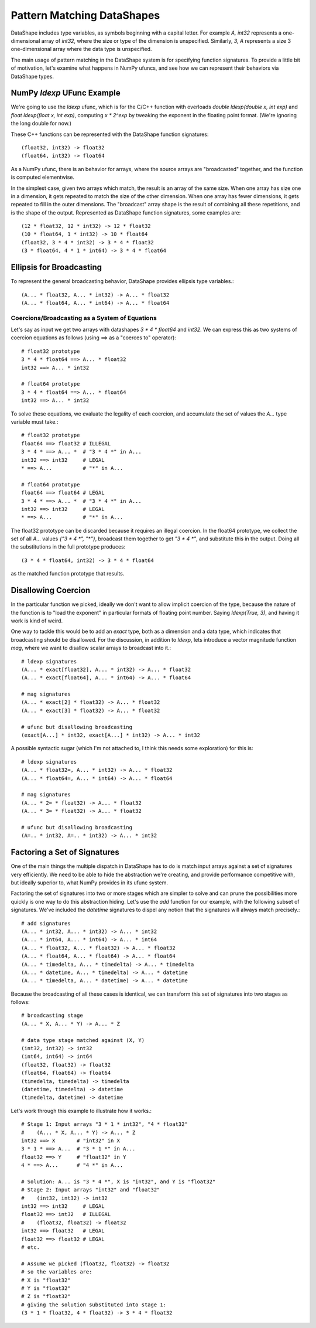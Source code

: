 Pattern Matching DataShapes
===========================

DataShape includes type variables, as symbols beginning with a
capital letter. For example `A, int32` represents a one-dimensional
array of `int32`, where the size or type of the dimension is
unspecified. Similarly, `3, A` represents a size 3 one-dimensional
array where the data type is unspecified.

The main usage of pattern matching in the DataShape system is for
specifying function signatures. To provide a little bit of motivation,
let's examine what happens in NumPy ufuncs, and see how we can
represent their behaviors via DataShape types.

NumPy `ldexp` UFunc Example
---------------------------

We're going to use the `ldexp` ufunc, which is for the C/C++
function with overloads `double ldexp(double x, int exp)`
and `float ldexp(float x, int exp)`, computing `x * 2^exp`
by tweaking the exponent in the floating point format. (We're
ignoring the long double for now.)

These C++ functions can be represented with the DataShape
function signatures::

    (float32, int32) -> float32
    (float64, int32) -> float64

As a NumPy ufunc, there is an behavior for arrays, where the
source arrays are "broadcasted" together, and the function is
computed elementwise.

In the simplest case, given two arrays which match, the result
is an array of the same size. When one array has size one in a
dimension, it gets repeated to match the size of the other dimension. 
When one array has fewer dimensions, it gets repeated to fill
in the outer dimensions. The "broadcast" array shape is the result
of combining all these repetitions, and is the shape of the output.
Represented as DataShape function signatures, some examples are::

    (12 * float32, 12 * int32) -> 12 * float32
    (10 * float64, 1 * int32) -> 10 * float64
    (float32, 3 * 4 * int32) -> 3 * 4 * float32
    (3 * float64, 4 * 1 * int64) -> 3 * 4 * float64

Ellipsis for Broadcasting
-------------------------

To represent the general broadcasting behavior, DataShape provides
ellipsis type variables.::

    (A... * float32, A... * int32) -> A... * float32
    (A... * float64, A... * int64) -> A... * float64

Coercions/Broadcasting as a System of Equations
~~~~~~~~~~~~~~~~~~~~~~~~~~~~~~~~~~~~~~~~~~~~~~~

Let's say as input we get two arrays with datashapes
`3 * 4 * float64` and `int32`. We can express this as
two systems of coercion equations as follows (using ==>
as a "coerces to" operator)::

    # float32 prototype
    3 * 4 * float64 ==> A... * float32
    int32 ==> A... * int32

    # float64 prototype
    3 * 4 * float64 ==> A... * float64
    int32 ==> A... * int32

To solve these equations, we evaluate the legality
of each coercion, and accumulate the set of values
the `A...` type variable must take.::

    # float32 prototype
    float64 ==> float32 # ILLEGAL
    3 * 4 * ==> A... *  # "3 * 4 *" in A...
    int32 ==> int32     # LEGAL
    * ==> A...          # "*" in A...

    # float64 prototype
    float64 ==> float64 # LEGAL
    3 * 4 * ==> A... *  # "3 * 4 *" in A...
    int32 ==> int32     # LEGAL
    * ==> A...          # "*" in A...

The float32 prototype can be discarded because it requires an
illegal coercion. In the float64 prototype, we collect the set
of all `A...` values `{"3 * 4 *", "*"}`, broadcast them together
to get `"3 * 4 *"`, and substitute this in the output. Doing
all the substitutions in the full prototype produces::

    (3 * 4 * float64, int32) -> 3 * 4 * float64

as the matched function prototype that results.

Disallowing Coercion
--------------------

In the particular function we picked, ideally we don't want to
allow implicit coercion of the type, because the nature of the
function is to "load the exponent" in particular formats of
floating point number. Saying `ldexp(True, 3)`, and having it
work is kind of weird.

One way to tackle this would be to add an `exact` type, both
as a dimension and a data type, which indicates that broadcasting
should be disallowed. For the discussion, in addition to `ldexp`,
lets introduce a vector magnitude function `mag`, where we want
to disallow scalar arrays to broadcast into it.::

    # ldexp signatures
    (A... * exact[float32], A... * int32) -> A... * float32
    (A... * exact[float64], A... * int64) -> A... * float64

    # mag signatures
    (A... * exact[2] * float32) -> A... * float32
    (A... * exact[3] * float32) -> A... * float32

    # ufunc but disallowing broadcasting
    (exact[A...] * int32, exact[A...] * int32) -> A... * int32

A possible syntactic sugar (which I'm not attached to, I think
this needs some exploration) for this is::

    # ldexp signatures
    (A... * float32=, A... * int32) -> A... * float32
    (A... * float64=, A... * int64) -> A... * float64

    # mag signatures
    (A... * 2= * float32) -> A... * float32
    (A... * 3= * float32) -> A... * float32

    # ufunc but disallowing broadcasting
    (A=.. * int32, A=.. * int32) -> A... * int32

Factoring a Set of Signatures
-----------------------------

One of the main things the multiple dispatch in DataShape has
to do is match input arrays against a set of signatures very
efficiently. We need to be able to hide the abstraction we're
creating, and provide performance competitive with, but ideally
superior to, what NumPy provides in its ufunc system.

Factoring the set of signatures into two or more stages which
are simpler to solve and can prune the possibilities more quickly
is one way to do this abstraction hiding. Let's use the `add` function
for our example, with the following subset of signatures. We've
included the `datetime` signatures to dispel any notion that the
signatures will always match precisely.::

    # add signatures
    (A... * int32, A... * int32) -> A... * int32
    (A... * int64, A... * int64) -> A... * int64
    (A... * float32, A... * float32) -> A... * float32
    (A... * float64, A... * float64) -> A... * float64
    (A... * timedelta, A... * timedelta) -> A... * timedelta
    (A... * datetime, A... * timedelta) -> A... * datetime
    (A... * timedelta, A... * datetime) -> A... * datetime

Because the broadcasting of all these cases is identical, we
can transform this set of signatures into two stages as follows::

    # broadcasting stage
    (A... * X, A... * Y) -> A... * Z

    # data type stage matched against (X, Y)
    (int32, int32) -> int32
    (int64, int64) -> int64
    (float32, float32) -> float32
    (float64, float64) -> float64
    (timedelta, timedelta) -> timedelta
    (datetime, timedelta) -> datetime
    (timedelta, datetime) -> datetime

Let's work through this example to illustrate how it works.::

    # Stage 1: Input arrays "3 * 1 * int32", "4 * float32"
    #    (A... * X, A... * Y) -> A... * Z
    int32 ==> X       # "int32" in X
    3 * 1 * ==> A...  # "3 * 1 *" in A...
    float32 ==> Y     # "float32" in Y
    4 * ==> A...      # "4 *" in A...

    # Solution: A... is "3 * 4 *", X is "int32", and Y is "float32"
    # Stage 2: Input arrays "int32" and "float32"
    #    (int32, int32) -> int32
    int32 ==> int32     # LEGAL
    float32 ==> int32   # ILLEGAL
    #    (float32, float32) -> float32
    int32 ==> float32   # LEGAL
    float32 ==> float32 # LEGAL
    # etc.

    # Assume we picked (float32, float32) -> float32
    # so the variables are:
    # X is "float32"
    # Y is "float32"
    # Z is "float32"
    # giving the solution substituted into stage 1:
    (3 * 1 * float32, 4 * float32) -> 3 * 4 * float32

